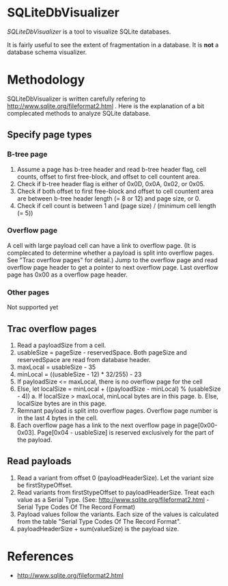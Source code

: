 * SQLiteDbVisualizer
  /SQLiteDbVisualizer/ is a tool to visualize SQLite databases.

  It is fairly useful to see the extent of fragmentation in a database.
  It is *not* a database schema visualizer.

  [[http://raw.github.com/laysakura/SQLiteDbVisualizer/master/doc/filterFeature.png]]

* Methodology
  SQLiteDbVisualizer is written carefully refering to http://www.sqlite.org/fileformat2.html .
  Here is the explanation of a bit complecated methods to analyze SQLite database.

** Specify page types
*** B-tree page
    1. Assume a page has b-tree header and read b-tree header flag, cell counts,
       offset to first free-block, and offset to cell countent area.
    2. Check if b-tree header flag is either of 0x0D, 0x0A, 0x02, or 0x05.
    3. Check if both offset to first free-block and offset to cell countent area are
       between b-tree header length (= 8 or 12) and page size, or 0.
    4. Check if cell count is between 1 and (page size) / (minimum cell length (= 5))

*** Overflow page
    A cell with large payload cell can have a link to overflow page.
    (It is complecated to determine whether a payload is split into overflow pages.
    See "Trac overflow pages" for detail.)
    Jump to the overflow page and read overflow page header to get a pointer to next overflow page.
    Last overflow page has 0x00 as a overflow page header.

*** Other pages
    Not supported yet

** Trac overflow pages
   1. Read a payloadSize from a cell.
   2. usableSize = pageSize - reservedSpace.
      Both pageSize and reservedSpace are read from database header.
   3. maxLocal = usableSize - 35
   4. minLocal = ((usableSize - 12) * 32/255) - 23
   5. If payloadSize <= maxLocal, there is no overflow page for the cell
   6. Else, let localSize = minLocal + ((payloadSize - minLocal) % (usableSize - 4))
      a. If localSize > maxLocal, minLocal bytes are in this page.
      b. Else, localSize bytes are in this page.
   7. Remnant payload is split into overflow pages.
      Overflow page number is in the last 4 bytes in the cell.
   8. Each overflow page has a link to the next overflow page in page[0x00-0x03].
      Page[0x04 - usableSize] is reserved exclusively for the part of the payload.

** Read payloads
   1. Read a variant from offset 0 (payloadHeaderSize).
      Let the variant size be firstStypeOffset.
   2. Read variants from firstStypeOffset to payloadHeaderSize.
      Treat each value as a Serial Type.
      (See: http://www.sqlite.org/fileformat2.html - Serial Type Codes Of The Record Format)
   3. Payload values follow the variants.
      Each size of the values is calculated from the table "Serial Type Codes Of The Record Format".
   4. payloadHeaderSize + sum(valueSize) is the payload size.

* References
  - http://www.sqlite.org/fileformat2.html

